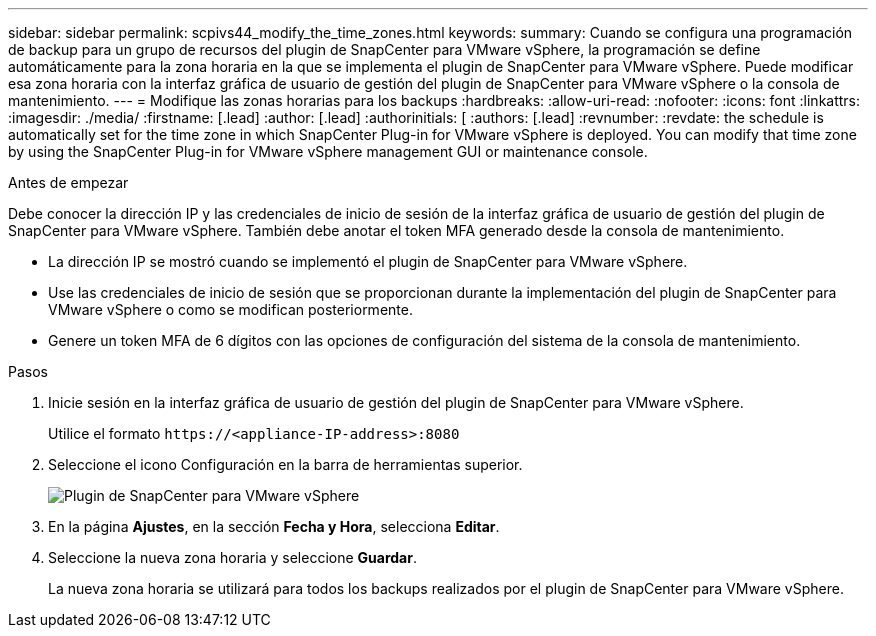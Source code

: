 ---
sidebar: sidebar 
permalink: scpivs44_modify_the_time_zones.html 
keywords:  
summary: Cuando se configura una programación de backup para un grupo de recursos del plugin de SnapCenter para VMware vSphere, la programación se define automáticamente para la zona horaria en la que se implementa el plugin de SnapCenter para VMware vSphere. Puede modificar esa zona horaria con la interfaz gráfica de usuario de gestión del plugin de SnapCenter para VMware vSphere o la consola de mantenimiento. 
---
= Modifique las zonas horarias para los backups
:hardbreaks:
:allow-uri-read: 
:nofooter: 
:icons: font
:linkattrs: 
:imagesdir: ./media/
:firstname: [.lead]
:author: [.lead]
:authorinitials: [
:authors: [.lead]
:revnumber: 
:revdate: the schedule is automatically set for the time zone in which SnapCenter Plug-in for VMware vSphere is deployed. You can modify that time zone by using the SnapCenter Plug-in for VMware vSphere management GUI or maintenance console.


.Antes de empezar
Debe conocer la dirección IP y las credenciales de inicio de sesión de la interfaz gráfica de usuario de gestión del plugin de SnapCenter para VMware vSphere. También debe anotar el token MFA generado desde la consola de mantenimiento.

* La dirección IP se mostró cuando se implementó el plugin de SnapCenter para VMware vSphere.
* Use las credenciales de inicio de sesión que se proporcionan durante la implementación del plugin de SnapCenter para VMware vSphere o como se modifican posteriormente.
* Genere un token MFA de 6 dígitos con las opciones de configuración del sistema de la consola de mantenimiento.


.Pasos
. Inicie sesión en la interfaz gráfica de usuario de gestión del plugin de SnapCenter para VMware vSphere.
+
Utilice el formato `\https://<appliance-IP-address>:8080`

. Seleccione el icono Configuración en la barra de herramientas superior.
+
image:scpivs44_image28.jpg["Plugin de SnapCenter para VMware vSphere"]

. En la página *Ajustes*, en la sección *Fecha y Hora*, selecciona *Editar*.
. Seleccione la nueva zona horaria y seleccione *Guardar*.
+
La nueva zona horaria se utilizará para todos los backups realizados por el plugin de SnapCenter para VMware vSphere.


